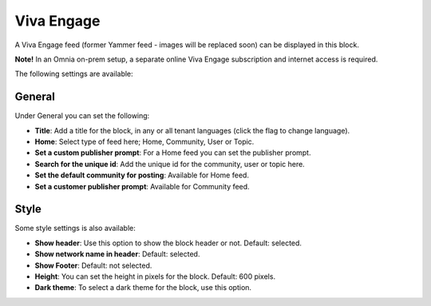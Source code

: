 Viva Engage
===============

A Viva Engage feed (former Yammer feed - images will be replaced soon) can be displayed in this block. 

**Note!** In an Omnia on-prem setup, a separate online Viva Engage subscription and internet access is required.

The following settings are available:

.. image:: yammer-feed-settings-all-new.png

General
************
Under General you can set the following:

.. image:: yammer-feed-settings-general-new.png

+ **Title**: Add a title for the block, in any or all tenant languages (click the flag to change language).
+ **Home**: Select type of feed here; Home, Community, User or Topic.
+ **Set a custom publisher prompt**: For a Home feed you can set the publisher prompt.
+ **Search for the unique id**: Add the unique id for the community, user or topic here.
+ **Set the default community for posting**: Available for Home feed.
+ **Set a customer publisher prompt**: Available for Community feed.

Style
**********
Some style settings is also available:

.. image:: yammer-feed-settings-style-new.png

+ **Show header**: Use this option to show the block header or not. Default: selected.
+ **Show network name in header**: Default: selected.
+ **Show Footer**: Default: not selected.
+ **Height**: You can set the height in pixels for the block. Default: 600 pixels.
+ **Dark theme**: To select a dark theme for the block, use this option.


